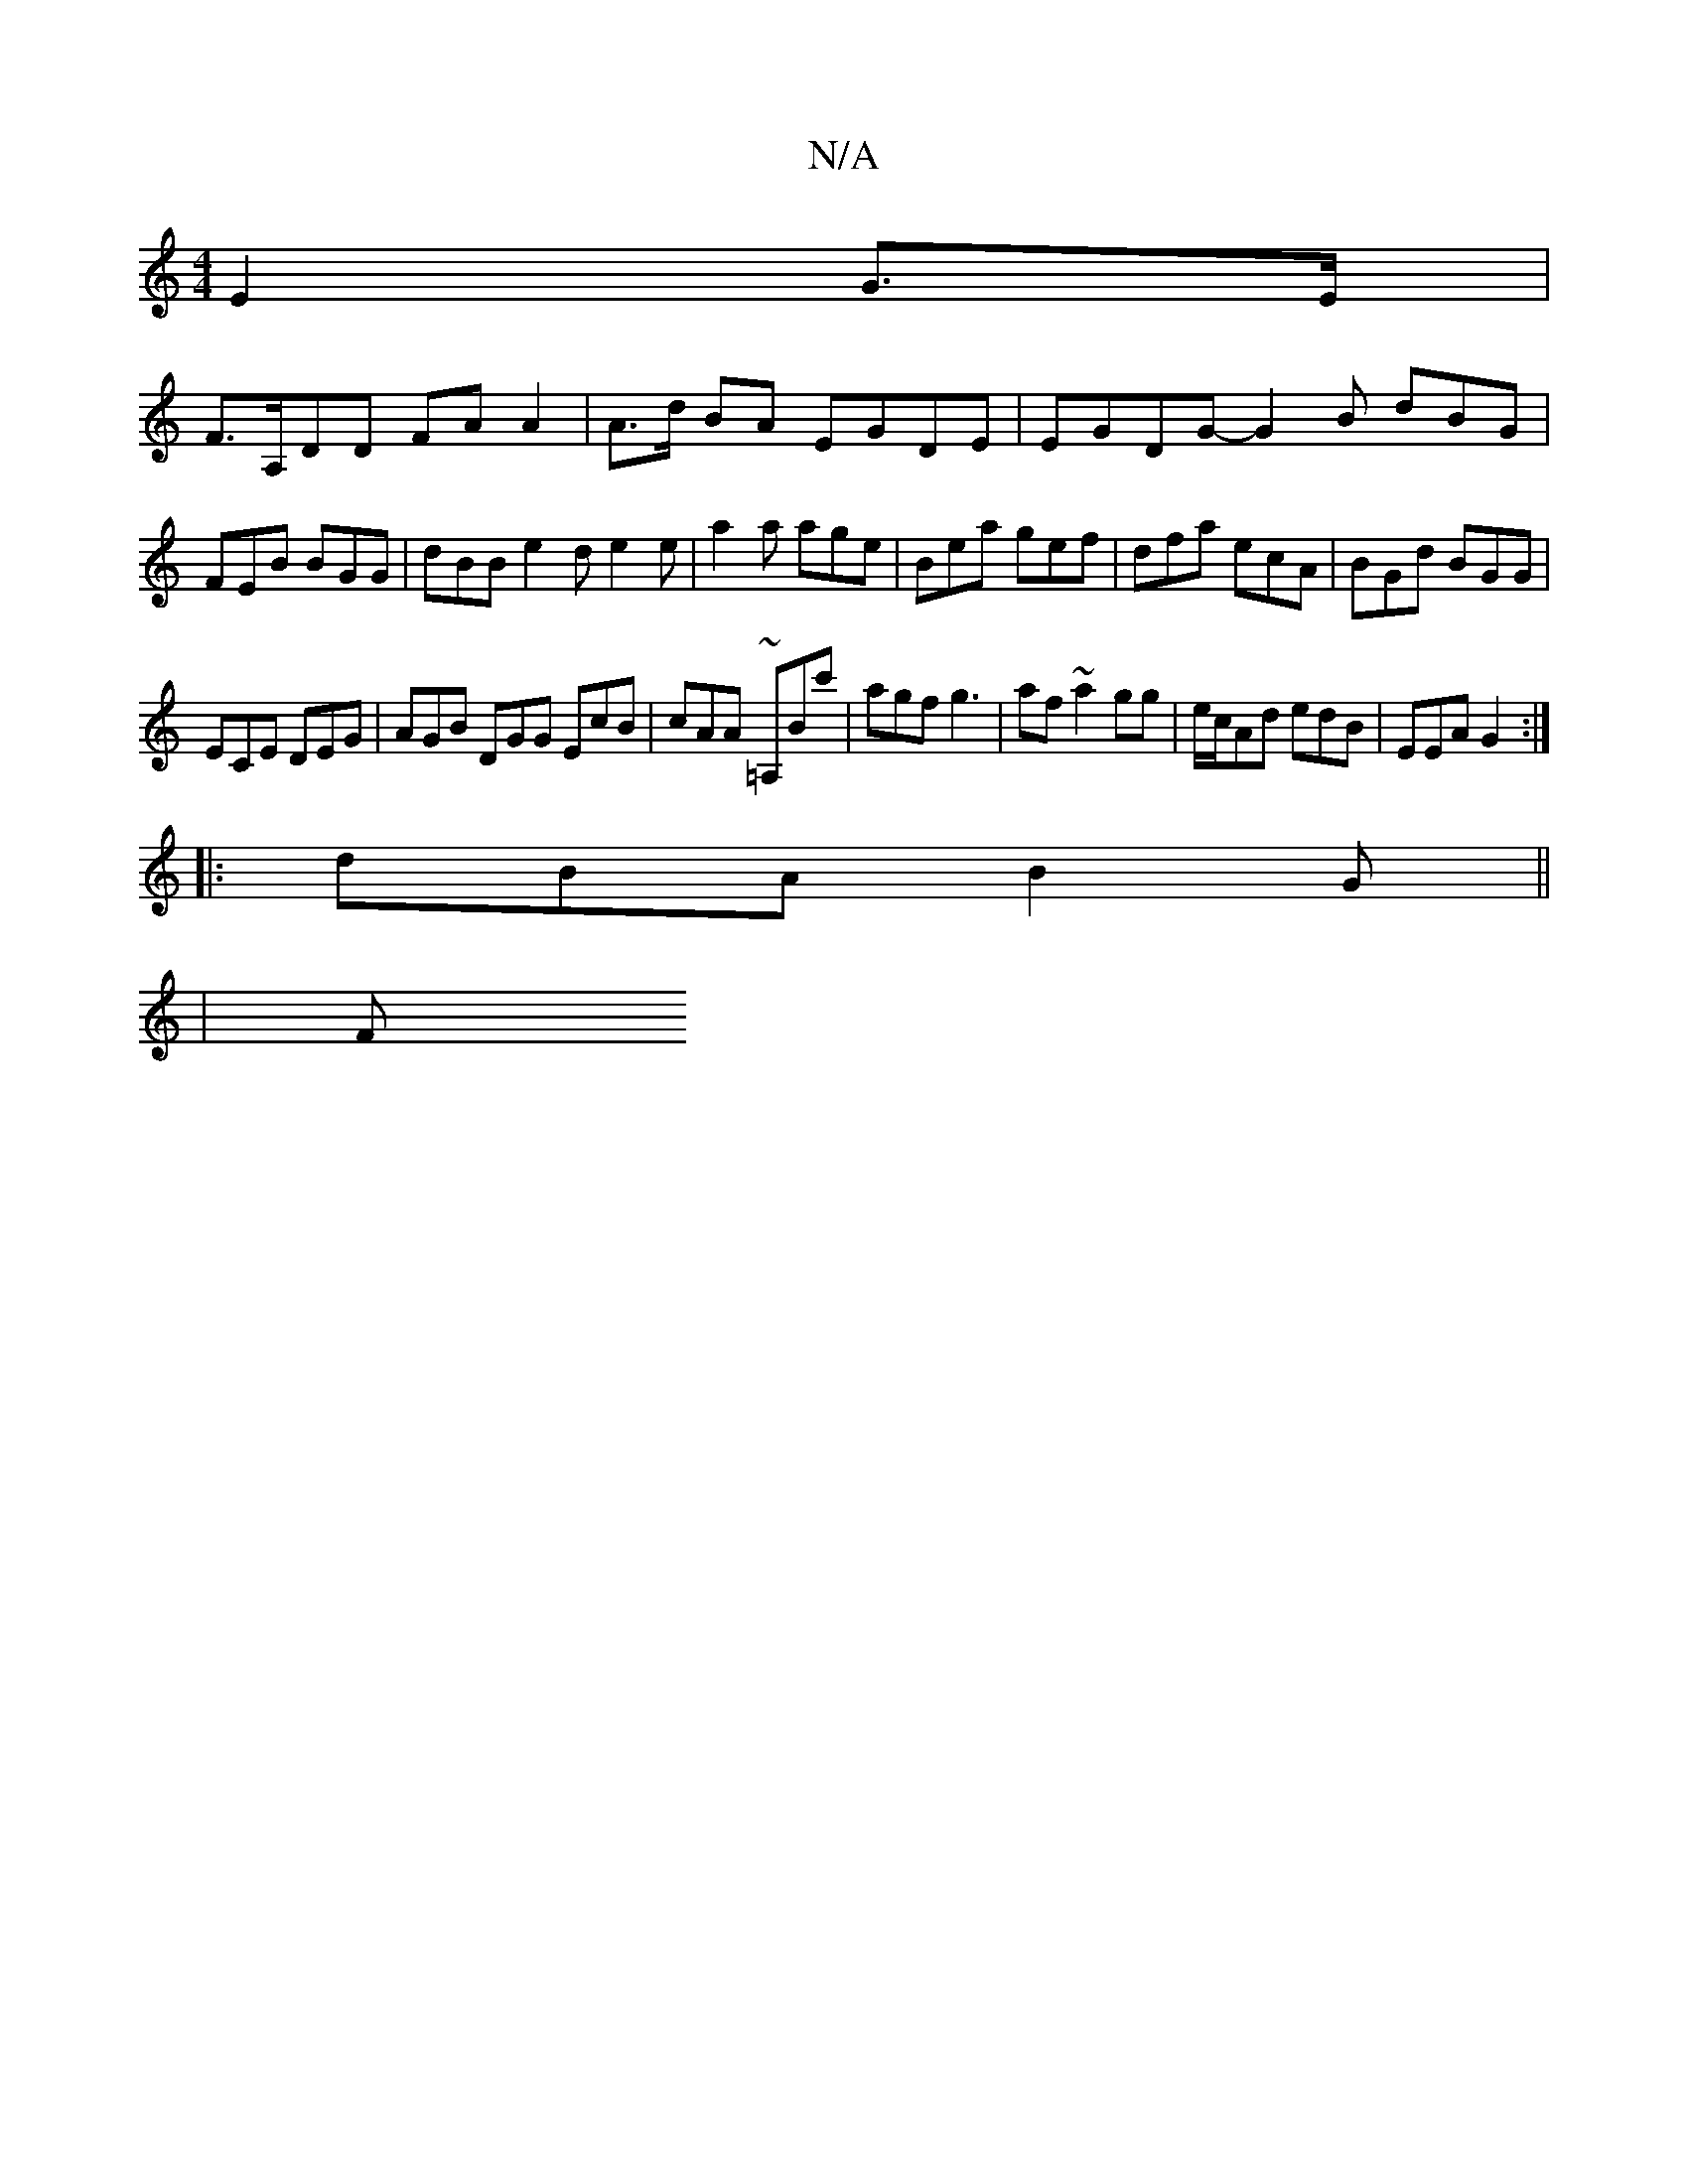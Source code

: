X:1
T:N/A
M:4/4
R:N/A
K:Cmajor
E2 G>E |
F>A,DD FA A2 | A>d BA EGDE | EGDG-G2B dBG | FEB BGG | dBB e2d e2 e | a2a age | Bea gef | dfa ecA | BGd BGG |
ECE DEG |AGB DGG EcB|cAA ~=A,Bc'|agf g3|af~a2gg|e/c/Ad edB|EEA G2:|
|:dBA B2G||
|F